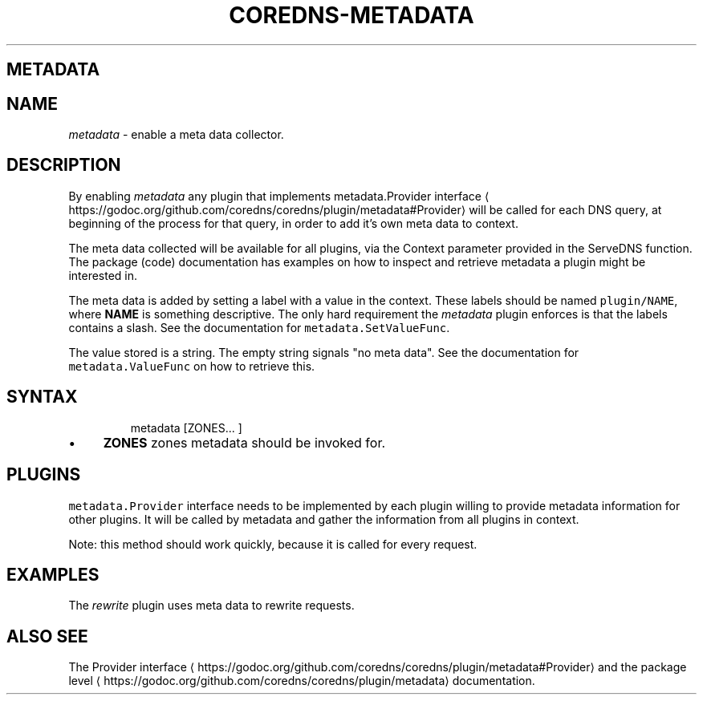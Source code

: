 .\" Generated by Mmark Markdown Processer - mmark.nl
.TH "COREDNS-METADATA" "7" "April 2019" "CoreDNS" "CoreDNS Plugins"

.SH METADATA
.SH NAME
.PP
\fImetadata\fP - enable a meta data collector.

.SH DESCRIPTION
.PP
By enabling \fImetadata\fP any plugin that implements metadata.Provider
interface
\[la]https://godoc.org/github.com/coredns/coredns/plugin/metadata#Provider\[ra] will be called for
each DNS query, at beginning of the process for that query, in order to add it's own meta data to
context.

.PP
The meta data collected will be available for all plugins, via the Context parameter provided in the
ServeDNS function. The package (code) documentation has examples on how to inspect and retrieve
metadata a plugin might be interested in.

.PP
The meta data is added by setting a label with a value in the context. These labels should be named
\fB\fCplugin/NAME\fR, where \fBNAME\fP is something descriptive. The only hard requirement the \fImetadata\fP
plugin enforces is that the labels contains a slash. See the documentation for
\fB\fCmetadata.SetValueFunc\fR.

.PP
The value stored is a string. The empty string signals "no meta data". See the documentation for
\fB\fCmetadata.ValueFunc\fR on how to retrieve this.

.SH SYNTAX
.PP
.RS

.nf
metadata [ZONES... ]

.fi
.RE

.IP \(bu 4
\fBZONES\fP zones metadata should be invoked for.


.SH PLUGINS
.PP
\fB\fCmetadata.Provider\fR interface needs to be implemented by each plugin willing to provide metadata
information for other plugins. It will be called by metadata and gather the information from all
plugins in context.

.PP
Note: this method should work quickly, because it is called for every request.

.SH EXAMPLES
.PP
The \fIrewrite\fP plugin uses meta data to rewrite requests.

.SH ALSO SEE
.PP
The Provider interface
\[la]https://godoc.org/github.com/coredns/coredns/plugin/metadata#Provider\[ra] and
the package level
\[la]https://godoc.org/github.com/coredns/coredns/plugin/metadata\[ra] documentation.

